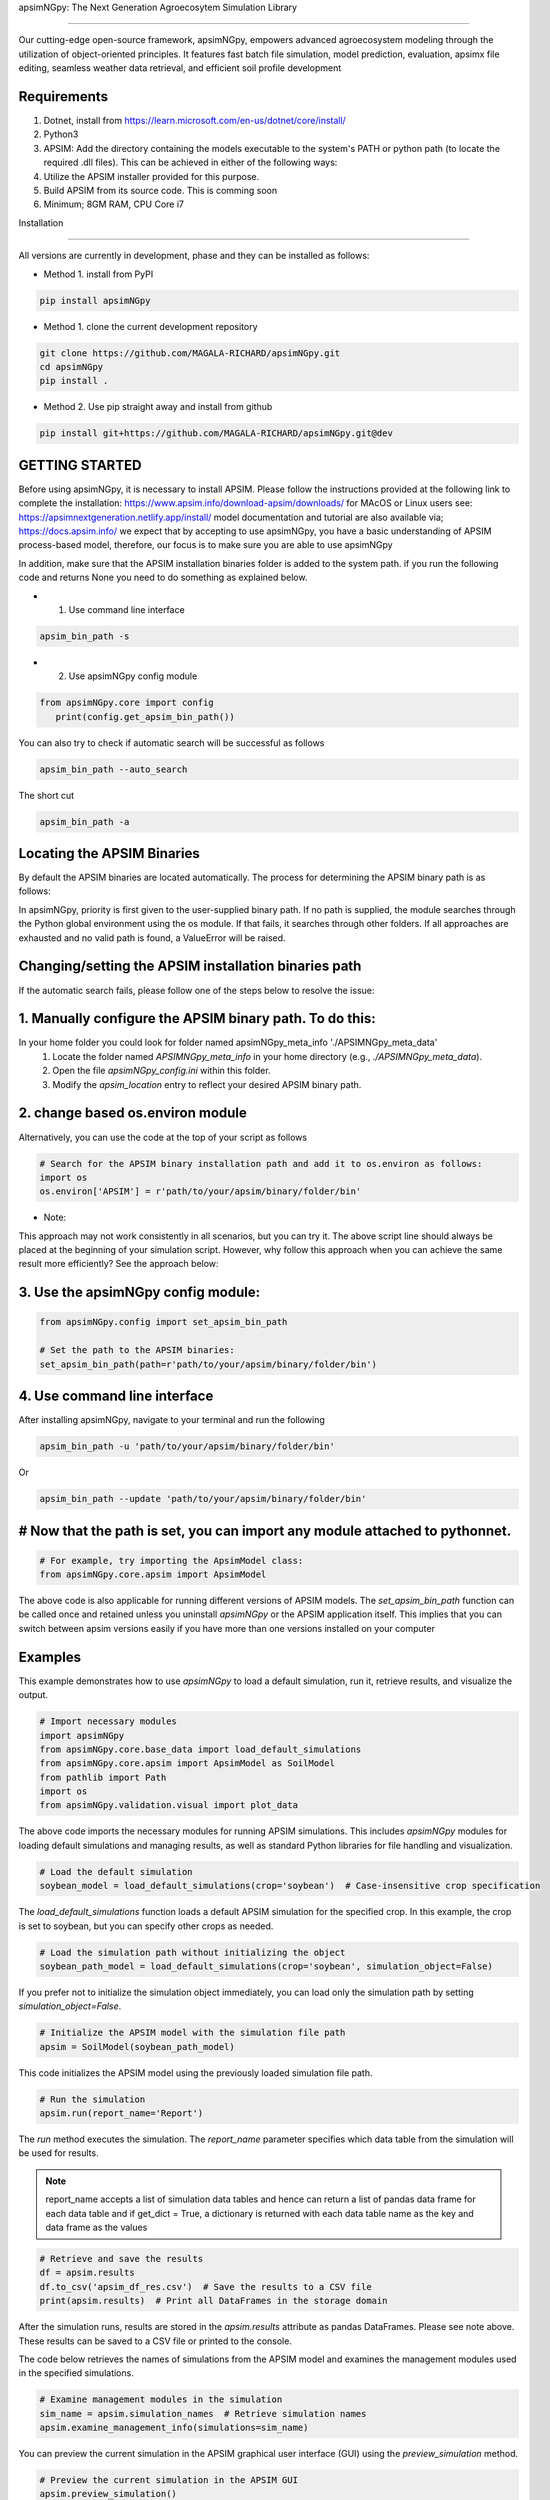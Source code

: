 apsimNGpy: The Next Generation Agroecosytem Simulation Library

====================================================================

Our cutting-edge open-source framework, apsimNGpy, empowers advanced agroecosystem modeling through the utilization
of object-oriented principles. It features fast batch file simulation, model prediction, evaluation,
apsimx file editing, seamless weather data retrieval, and efficient soil profile development

Requirements
***********************************************************************************
1. Dotnet, install from https://learn.microsoft.com/en-us/dotnet/core/install/
2. Python3
3. APSIM: Add the directory containing the models executable to the system's PATH or python path (to locate the required .dll files). This can be achieved in either of the following ways:
4. Utilize the APSIM installer provided for this purpose.
5. Build APSIM from its source code. This is comming soon
6. Minimum; 8GM RAM, CPU Core i7

.. _Installation:

Installation

********************************************************************************

All versions are currently in development, phase and they can be installed as follows:

- Method 1. install from PyPI

.. code:: bash

    pip install apsimNGpy

- Method 1. clone the current development repository

.. code:: bash

    git clone https://github.com/MAGALA-RICHARD/apsimNGpy.git
    cd apsimNGpy
    pip install .

- Method 2. Use pip straight away and install from github

.. code:: bash

     pip install git+https://github.com/MAGALA-RICHARD/apsimNGpy.git@dev


GETTING STARTED
*****************************

Before using apsimNGpy, it is necessary to install APSIM. Please follow the instructions provided at the following link to complete the installation: https://www.apsim.info/download-apsim/downloads/
for MAcOS or Linux users see: https://apsimnextgeneration.netlify.app/install/
model documentation and tutorial are also available via; https://docs.apsim.info/
we expect that by accepting to use apsimNGpy, you have a basic understanding of APSIM process-based model, therefore, our focus is to make sure you are able to use apsimNGpy

In addition, make sure that the APSIM installation binaries folder is added to the system path.
if you run the following code and returns None you need to do something as explained below.

- 1. Use command line interface

.. code-block:: bash

     apsim_bin_path -s

- 2. Use apsimNGpy config module

.. code-block:: python

   from apsimNGpy.core import config
      print(config.get_apsim_bin_path())

You can also try to check if automatic search will be successful as follows

.. code-block:: bash

    apsim_bin_path --auto_search

The short cut

.. code-block:: bash

    apsim_bin_path -a


Locating the APSIM Binaries
***************************************************************
By default the APSIM binaries are located automatically. The process for determining the APSIM binary path is as follows:

In apsimNGpy, priority is first given to the user-supplied binary path.
If no path is supplied, the module searches through the Python global environment
using the os module. If that fails, it searches through other folders.
If all approaches are exhausted and no valid path is found, a ValueError will be raised.


Changing/setting the APSIM installation binaries path
*********************************************************************************
If the automatic search fails, please follow one of the steps below to resolve the issue:

1. Manually configure the APSIM binary path. To do this:
*************************************************************************************

In your home folder you could look for folder named apsimNGpy_meta_info './APSIMNGpy_meta_data'
     1. Locate the folder named `APSIMNGpy_meta_info` in your home directory (e.g., `./APSIMNGpy_meta_data`).
     2. Open the file `apsimNGpy_config.ini` within this folder.
     3. Modify the `apsim_location` entry to reflect your desired APSIM binary path.

2. change based os.environ module
************************************

Alternatively, you can use the code at the top of your script as follows

.. code-block:: python

    # Search for the APSIM binary installation path and add it to os.environ as follows:
    import os
    os.environ['APSIM'] = r'path/to/your/apsim/binary/folder/bin'

- Note:

This approach may not work consistently in all scenarios, but you can try it.
The above script line should always be placed at the beginning of your simulation script.
However, why follow this approach when you can achieve the same result more efficiently? See the approach below:

3. Use the apsimNGpy config module:
*****************************************************************

.. code-block:: python
    
    from apsimNGpy.config import set_apsim_bin_path

    # Set the path to the APSIM binaries:
    set_apsim_bin_path(path=r'path/to/your/apsim/binary/folder/bin')


4. Use command line interface
*********************************************************************

After installing apsimNGpy, navigate to your terminal and run the following

.. code-block:: bash

    apsim_bin_path -u 'path/to/your/apsim/binary/folder/bin'

Or

.. code-block:: bash

    apsim_bin_path --update 'path/to/your/apsim/binary/folder/bin'


# Now that the path is set, you can import any module attached to pythonnet.
*********************************************************************************************

.. code-block:: python
    
    # For example, try importing the ApsimModel class:
    from apsimNGpy.core.apsim import ApsimModel

.. _Usage:

The above code is also applicable for running different versions of APSIM models.
The `set_apsim_bin_path` function can be called once and retained unless you uninstall `apsimNGpy`
or the APSIM application itself. This implies that you can switch between apsim versions easily if you have more than one versions installed on your computer

Examples
********

This example demonstrates how to use `apsimNGpy` to load a default simulation, run it, retrieve results, and visualize the output.

.. code-block:: python

    # Import necessary modules
    import apsimNGpy
    from apsimNGpy.core.base_data import load_default_simulations
    from apsimNGpy.core.apsim import ApsimModel as SoilModel
    from pathlib import Path
    import os
    from apsimNGpy.validation.visual import plot_data

The above code imports the necessary modules for running APSIM simulations. This includes `apsimNGpy` modules for loading default simulations and managing results, as well as standard Python libraries for file handling and visualization.


.. code-block:: python

    # Load the default simulation
    soybean_model = load_default_simulations(crop='soybean')  # Case-insensitive crop specification

The `load_default_simulations` function loads a default APSIM simulation for the specified crop. In this example, the crop is set to soybean, but you can specify other crops as needed.

.. code:: python

    # Load the simulation path without initializing the object
    soybean_path_model = load_default_simulations(crop='soybean', simulation_object=False)

If you prefer not to initialize the simulation object immediately, you can load only the simulation path by setting `simulation_object=False`.

.. code-block:: python

    # Initialize the APSIM model with the simulation file path
    apsim = SoilModel(soybean_path_model)

This code initializes the APSIM model using the previously loaded simulation file path.

.. code-block:: python

    # Run the simulation
    apsim.run(report_name='Report')

The `run` method executes the simulation. The `report_name` parameter specifies which data table from the simulation will be used for results.

.. note::
   report_name accepts a list of simulation data tables and hence can return a list of pandas data frame for each data table and if get_dict = True, a dictionary is returned
   with each data table name as the key and data frame as the values

.. code-block:: python

    # Retrieve and save the results
    df = apsim.results
    df.to_csv('apsim_df_res.csv')  # Save the results to a CSV file
    print(apsim.results)  # Print all DataFrames in the storage domain

After the simulation runs, results are stored in the `apsim.results` attribute as pandas DataFrames. Please see note above. These results can be saved to a CSV file or printed to the console.

The code below retrieves the names of simulations from the APSIM model and examines the management modules used in the specified simulations.

.. code-block:: python

    # Examine management modules in the simulation
    sim_name = apsim.simulation_names  # Retrieve simulation names
    apsim.examine_management_info(simulations=sim_name)


You can preview the current simulation in the APSIM graphical user interface (GUI) using the `preview_simulation` method.


.. code-block:: python

    # Preview the current simulation in the APSIM GUI
    apsim.preview_simulation()

.. note::
   apsimNGpy clones a every simulation file before passing it it dotnet runner, however, when you open it in GUI, take note of the version it will be difficult to re-open
   it in the lower versions after opening it in the higher versions of apsim

Visualise the results. please note that python provide very many plotting libraries below is just a basic description of your results

.. code-block:: python

    # Visualize the simulation results
    res = apsim.results['MaizeR']  # Replace with the appropriate report name
    plot_data(df['Clock.Today'], df.Yield, xlabel='Date', ylabel='Soybean Yield (kg/ha)')

Finally, the `plot_data` function is used to visualize the simulation results. Replace 'df['Clock.Today']' and `df.Yield` with the appropriate report name and column from your simulation results.

A graph similar to the example below should appear


Congratulations you have successfully used apsimNGpy package
*********************************************************************************
.. image:: ./apsimNGpy/examples/Figure_1.png
   :alt: /examples/Figure_1.png

Change APSIM simulation dates 
*********************************************************************************
.. code-block:: python

    import apsimNGpy
    from apsimNGpy.core.base_data import load_default_simulations
    from apsimNGpy.core.apsim  import ApsimModel as SoilModel
    from pathlib import Path
    import os
    from apsimNGpy.validation.visual import plot_data
    cwd = Path.cwd().home() # sending this to your home folder
    wd = cwd.joinpath("apsimNGpy_demo")
    if not wd.exists():
      os.mkdir(wd)
    # change directory
    os.chdir(wd)
    # Get maize model
    maize_model = load_default_simulations(crop = 'maize')

    maize_model.change_simulation_dates(start_date='01/01/1998', end_date='12/31/2010')

Change  APSIM model management decisions
*********************************************************************************
.. code-block:: python

    # First, examine the manager scripts in the simulation node
    apsim.examine_management_info()
    # now create dictionary holding the parameters. the key to this is that the name of the script manage must be
    passed in the dictionary.

    # in this node we if have a script named the Simple Rotation,we want to change the rotation to maybe Maize, Wheat or
    something else
    rotation  = {'Name': "Simple Rotation", "Crops": 'Maize, Wheat, Soybean'}, # the crops must be seperated my commas
    apsim.update_mgt(management = rotation)
    # now you cans see we passed rotation as a tuple. That means you can add other scripts as your needs suggest. They will all be changed at the
    #same time

Populating the APSIM model with new weather data
*********************************************************************************
.. code-block:: python

    from apsimNGpy.core.weather import daymet_bylocation_nocsv
    lonlat = -93.08, 42.014
    start_year, end_year = 2000, 2002
    wf = daymet_bylocation_nocsv(lonlat, startyear, endyear, filename="mymet.met")
    # you may need to first see what file currently exists in the model
    mis = apsim.show_met_file_in_simulation()
    print(mis)
    # change
    maize_model.replace_met_file(weather_file=wf)
    # check again if you want to
    mis = maize_model.show_met_file_in_simulation()
    print(mis)

Evaluate Predicted Variables
*********************************************************************************
The apsimNGpy Python package provides a convenient way to validate model simulations against measured data. Below 
is a step-by-step guide on how to use the validation.evaluator module from apsimNGpy.

.. code-block:: python

    # Start by importing the required libraries
    from apsimNGpy.validation.evaluator import validate
    import pandas as pd

    # Load the data if external. Replace with your own data
    df = pd.read_csv('evaluation.csv')
    apsim_results = apsim.results  # Assuming 'apsim' is a predefined object from aopsimNGpy.core.core.APSIMN class and contains your simualted results

    # Preparing Data for Validation
    # Extract the relevant columns from your DataFrame for comparison. In this example, we use
    # 'Measured' for observed values and compare them with different model outputs:
    measured = df['Measured']
    predicted = apsim_results['MaizeR'].Yield

    # Now we need to pass both the measured and the observed in the validate class
    val = validate(measured, predicted)

    # Both variables should be the same length, and here we are assuming that they are sorted in the corresponding order

    # There are two options:
    # 1. Evaluate all
    metrics = val.evaluate_all(verbose=True)
    # Setting verbose=True prints all the results on the go; otherwise, a dictionary is returned with the value for each metric

    # 2. Select or pass your desired metric
    RMSE = val.evaluate("RMSE")
    print(RMSE)

    # If you want to see the available metrics, use the code below
    available_metrics = metrics.keys()
    print(available_metrics)
    # Then select your choice from the list

How to Contribute to apsimNGpy
*********************************************************************************
We welcome contributions from the community, whether they are bug fixes, enhancements, documentation updates, or new features. Here's how you can contribute to ``apsimNGpy``:

Reporting Issues
----------------
.. note::
  apsimNGpy is developed and maintained by a dedicated team of volunteers. We kindly ask that you adhere to our community standards when engaging with the project. Please maintain a respectful tone when reporting issues or interacting with community members.

If you find a bug or have a suggestion for improving ``apsimNGpy``, please first check the `Issue Tracker <https://github.com/MAGALA-RICHARD/apsimNGpy/issues>`_ to see if it has already been reported. If it hasn't, feel free to submit a new issue. Please provide as much detail as possible, including steps to reproduce the issue, the expected outcome, and the actual outcome.

Contributing Code
-----------------


We accept code contributions via Pull Requests (PRs). Here are the steps to contribute:

Fork the Repository
^^^^^^^^^^^^^^^^^^^

Start by forking the ``apsimNGpy`` repository on GitHub. This creates a copy of the repo under your GitHub account.

Clone Your Fork
^^^^^^^^^^^^^^^

Clone your fork to your local machine:

  .. code-block:: bash

    git clone https://github.com/MAGALA-RICHARD/apsimNGpy.git
    cd apsimNGpy

Create a New Branch
  Create a new branch for your changes:

  .. code-block:: bash

    git checkout -b your-branch-name

Make Your Changes
  Make the necessary changes or additions to the codebase. Please try to adhere to the coding style already in place.

Test Your Changes
  Run any existing tests, and add new ones if necessary, to ensure your changes do not break existing functionality.

Commit Your Changes
  Commit your changes with a clear commit message that explains what you've done:

  .. code-block:: bash

    git commit -m "A brief explanation of your changes"

Push to GitHub
  Push your changes to your fork on GitHub:

  .. code-block:: bash

    git push origin your-branch-name

Submit a Pull Request
  Go to the ``apsimNGpy`` repository on GitHub, and you'll see a prompt to submit a pull request based on your branch. Click on "Compare & pull request" and describe the changes you've made. Finally, submit the pull request.

Updating Documentation
----------------------

Improvements or updates to documentation are greatly appreciated. You can submit changes to documentation with the same process used for code contributions.

Join the Discussion
-------------------

Feel free to join in discussions on issues or pull requests. Your feedback and insights are valuable to the community!

Version 0.0.27.8 new features
********************************************************************************
Dynamic handling of simulations and their properties

replacements made easier

object oriented factorial experiment set ups and simulations

Acknowledgements
*********************************************************************************
This project, *ApsimNGpy*, greatly appreciates the support and contributions from various organizations and initiatives that have made this research possible. We extend our gratitude to Iowa State University's C-CHANGE Presidential Interdisciplinary Research Initiative, which has played a pivotal role in the development of this project. Additionally, our work has been significantly supported by a generous grant from the USDA-NIFA Sustainable Agricultural Systems program (Grant ID: 2020-68012-31824), underscoring the importance of sustainable agricultural practices and innovations.

We would also like to express our sincere thanks to the APSIM Initiative. Their commitment to quality assurance and the structured innovation program for APSIM's modelling software has been invaluable. APSIM's software, which is available for free for research and development use, represents a cornerstone for agricultural modeling and simulation. For further details on APSIM and its capabilities, please visit `www.apsim.info <http://www.apsim.info>`_.

Our project stands on the shoulders of these partnerships and support systems, and we are deeply thankful for their contribution to advancing agricultural research and development. Please not that that this library is designed as a bridge to APSIM software, and we hope that by using this library, you have the appropriate APSIM license to do so whether free or commercial.

Lastly but not least, ApsimNGpy is not created in isolation but draws inspiration from apsimx, an R package (https://cran.r-project.org/web/packages/apsimx/vignettes/apsimx.html). We acknowledge and appreciate the writers and contributors of apsimx for their foundational work. ApsimNGpy is designed to complement apsimx by offering similar functionalities and capabilities in the Python ecosystem.


# Changelog
******************************************************************************************************

The earlier versions of apsimNGpy were too experimental with a lot of bugs. Therefore tracking started with version 0..29
## [0.29.0] - 2025-01-15

### Added
************************************************************************************

- New logging feature for better debug capability.
- command line interface to run models faster using the command and crop module
- command line interface to change the apsim binary path using the apsim_bin_path module
- more detailed installation documentation

## Fixed
**************************************************************************************

- config module to run on all operating systems
- import of load_default simulations


## [0.3.0] - 2025-01-20
## Fixed
**************************************************************************************

- fixed package to run all latest versions
- handle multiple reports tables in run method, return a concat of the different  data frame

## Added
*****************************************************************************

- APSIMNG.run now return pandas data frame consistently
- files named by default are tagged by the corresponding APSIM installed version
